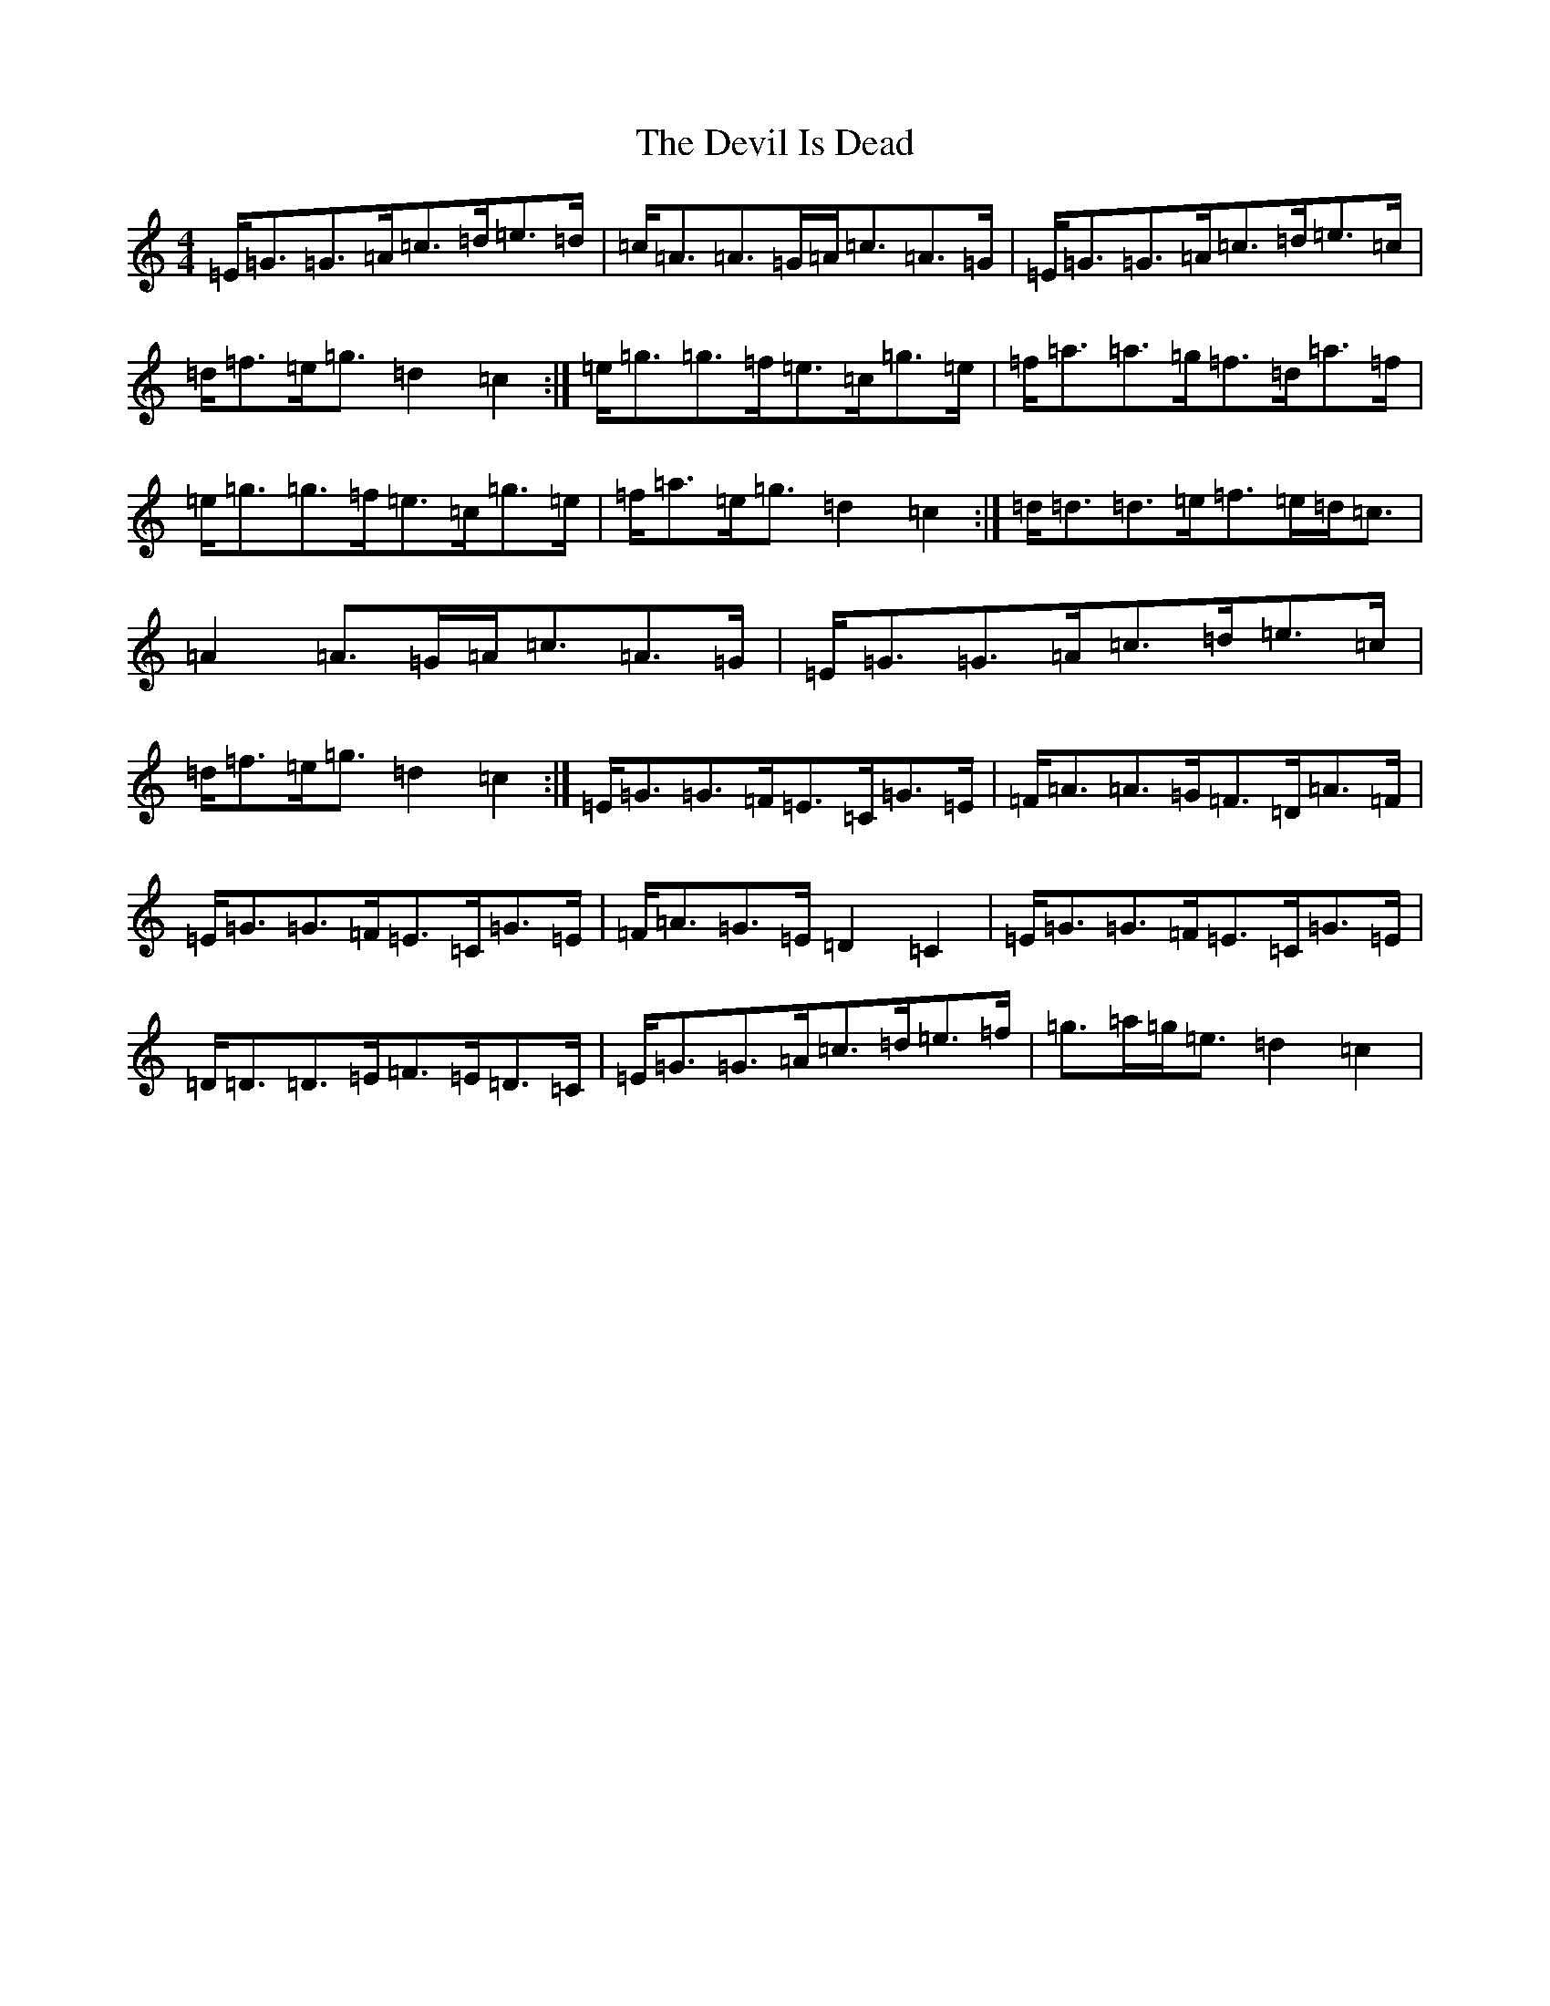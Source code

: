 X: 10319
T: Devil Is Dead, The
S: https://thesession.org/tunes/1990#setting20605
Z: D Major
R: march
M: 4/4
L: 1/8
K: C Major
=E<=G=G>=A=c>=d=e>=d|=c<=A=A>=G=A<=c=A>=G|=E<=G=G>=A=c>=d=e>=c|=d<=f=e<=g=d2=c2:|=e<=g=g>=f=e>=c=g>=e|=f<=a=a>=g=f>=d=a>=f|=e<=g=g>=f=e>=c=g>=e|=f<=a=e<=g=d2=c2:|=d<=d=d>=e=f>=e=d<=c|=A2=A>=G=A<=c=A>=G|=E<=G=G>=A=c>=d=e>=c|=d<=f=e<=g=d2=c2:|=E<=G=G>=F=E>=C=G>=E|=F<=A=A>=G=F>=D=A>=F|=E<=G=G>=F=E>=C=G>=E|=F<=A=G>=E=D2=C2|=E<=G=G>=F=E>=C=G>=E|=D<=D=D>=E=F>=E=D>=C|=E<=G=G>=A=c>=d=e>=f|=g>=a=g<=e=d2=c2|